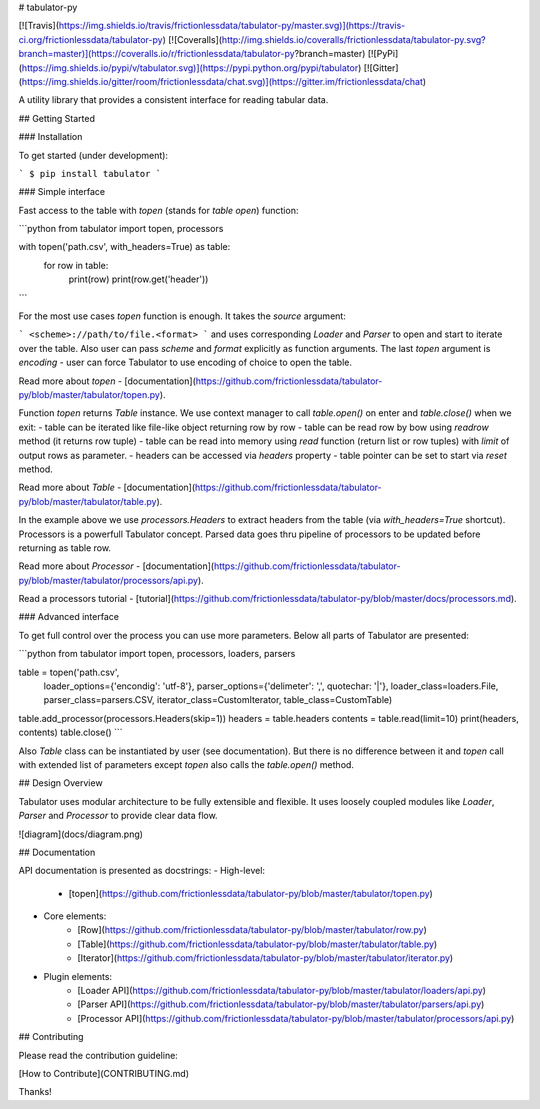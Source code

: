 # tabulator-py

[![Travis](https://img.shields.io/travis/frictionlessdata/tabulator-py/master.svg)](https://travis-ci.org/frictionlessdata/tabulator-py)
[![Coveralls](http://img.shields.io/coveralls/frictionlessdata/tabulator-py.svg?branch=master)](https://coveralls.io/r/frictionlessdata/tabulator-py?branch=master)
[![PyPi](https://img.shields.io/pypi/v/tabulator.svg)](https://pypi.python.org/pypi/tabulator)
[![Gitter](https://img.shields.io/gitter/room/frictionlessdata/chat.svg)](https://gitter.im/frictionlessdata/chat)

A utility library that provides a consistent interface for reading tabular data.

## Getting Started

### Installation

To get started (under development):

```
$ pip install tabulator
```

### Simple interface

Fast access to the table with `topen` (stands for `table open`) function:

```python
from tabulator import topen, processors

with topen('path.csv', with_headers=True) as table:
    for row in table:
        print(row)
        print(row.get('header'))
```

For the most use cases `topen` function is enough. It takes the
`source` argument:

```
<scheme>://path/to/file.<format>
```
and uses corresponding `Loader` and `Parser` to open and start to iterate
over the table. Also user can pass `scheme` and `format` explicitly
as function arguments. The last `topen` argument is `encoding` - user can force Tabulator
to use encoding of choice to open the table.

Read more about `topen` - [documentation](https://github.com/frictionlessdata/tabulator-py/blob/master/tabulator/topen.py).

Function `topen` returns `Table` instance. We use context manager
to call `table.open()` on enter and `table.close()` when we exit:
- table can be iterated like file-like object returning row by row
- table can be read row by bow using `readrow` method (it returns row tuple)
- table can be read into memory using `read` function (return list or row tuples)
with `limit` of output rows as parameter.
- headers can be accessed via `headers` property
- table pointer can be set to start via `reset` method.

Read more about `Table` - [documentation](https://github.com/frictionlessdata/tabulator-py/blob/master/tabulator/table.py).

In the example above we use `processors.Headers` to extract headers
from the table (via `with_headers=True` shortcut). Processors is a powerfull
Tabulator concept. Parsed data goes thru pipeline of processors to be updated before
returning as table row.

Read more about `Processor` - [documentation](https://github.com/frictionlessdata/tabulator-py/blob/master/tabulator/processors/api.py).

Read a processors tutorial - [tutorial](https://github.com/frictionlessdata/tabulator-py/blob/master/docs/processors.md).

### Advanced interface

To get full control over the process you can use more parameters.
Below all parts of Tabulator are presented:

```python
from tabulator import topen, processors, loaders, parsers

table = topen('path.csv',
        loader_options={'encondig': 'utf-8'},
        parser_options={'delimeter': ',', quotechar: '|'},
        loader_class=loaders.File,
        parser_class=parsers.CSV,
        iterator_class=CustomIterator,
        table_class=CustomTable)
table.add_processor(processors.Headers(skip=1))
headers = table.headers
contents = table.read(limit=10)
print(headers, contents)
table.close()
```

Also `Table` class can be instantiated by user (see documentation).
But there is no difference between it and `topen` call with extended
list of parameters except `topen` also calls the `table.open()` method.

## Design Overview

Tabulator uses modular architecture to be fully extensible and flexible.
It uses loosely coupled modules like `Loader`, `Parser` and `Processor`
to provide clear data flow.

![diagram](docs/diagram.png)

## Documentation

API documentation is presented as docstrings:
- High-level:
    - [topen](https://github.com/frictionlessdata/tabulator-py/blob/master/tabulator/topen.py)
- Core elements:
    - [Row](https://github.com/frictionlessdata/tabulator-py/blob/master/tabulator/row.py)
    - [Table](https://github.com/frictionlessdata/tabulator-py/blob/master/tabulator/table.py)
    - [Iterator](https://github.com/frictionlessdata/tabulator-py/blob/master/tabulator/iterator.py)
- Plugin elements:
    - [Loader API](https://github.com/frictionlessdata/tabulator-py/blob/master/tabulator/loaders/api.py)
    - [Parser API](https://github.com/frictionlessdata/tabulator-py/blob/master/tabulator/parsers/api.py)
    - [Processor API](https://github.com/frictionlessdata/tabulator-py/blob/master/tabulator/processors/api.py)

## Contributing

Please read the contribution guideline:

[How to Contribute](CONTRIBUTING.md)

Thanks!

